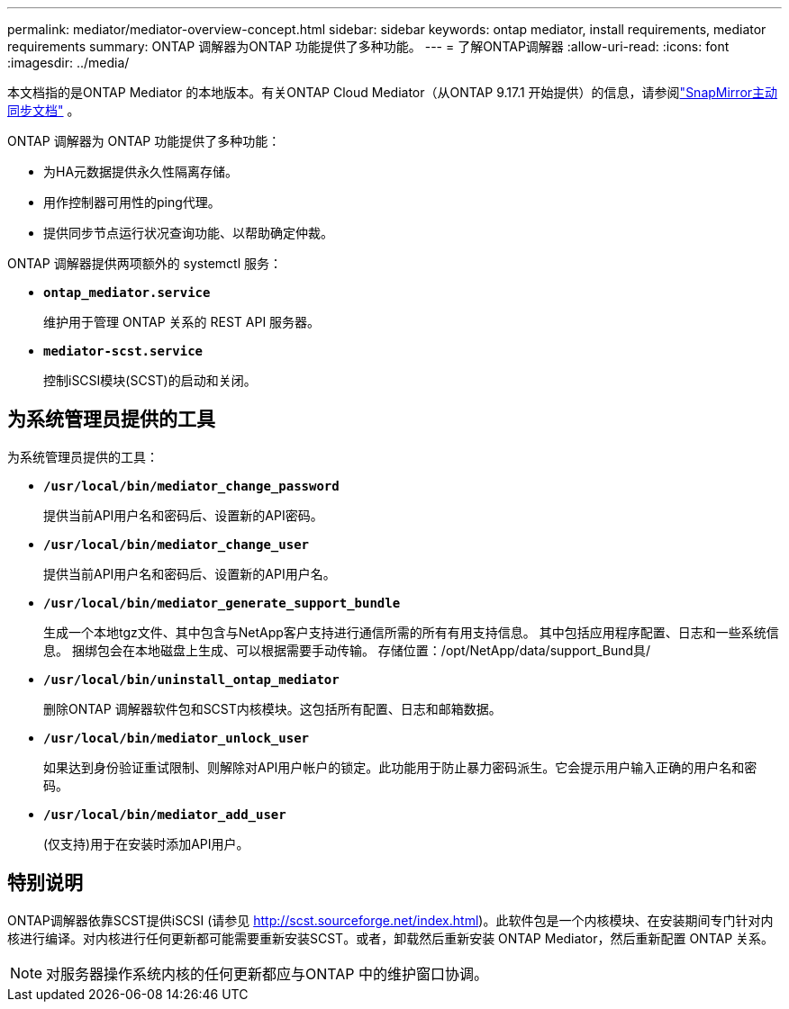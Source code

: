 ---
permalink: mediator/mediator-overview-concept.html 
sidebar: sidebar 
keywords: ontap mediator, install requirements, mediator requirements 
summary: ONTAP 调解器为ONTAP 功能提供了多种功能。 
---
= 了解ONTAP调解器
:allow-uri-read: 
:icons: font
:imagesdir: ../media/


[role="lead"]
本文档指的是ONTAP Mediator 的本地版本。有关ONTAP Cloud Mediator（从ONTAP 9.17.1 开始提供）的信息，请参阅link:../snapmirror-active-sync/index.html["SnapMirror主动同步文档"] 。

ONTAP 调解器为 ONTAP 功能提供了多种功能：

* 为HA元数据提供永久性隔离存储。
* 用作控制器可用性的ping代理。
* 提供同步节点运行状况查询功能、以帮助确定仲裁。


ONTAP 调解器提供两项额外的 systemctl 服务：

* *`ontap_mediator.service`*
+
维护用于管理 ONTAP 关系的 REST API 服务器。

* *`mediator-scst.service`*
+
控制iSCSI模块(SCST)的启动和关闭。





== 为系统管理员提供的工具

为系统管理员提供的工具：

* *`/usr/local/bin/mediator_change_password`*
+
提供当前API用户名和密码后、设置新的API密码。

* *`/usr/local/bin/mediator_change_user`*
+
提供当前API用户名和密码后、设置新的API用户名。

* *`/usr/local/bin/mediator_generate_support_bundle`*
+
生成一个本地tgz文件、其中包含与NetApp客户支持进行通信所需的所有有用支持信息。  其中包括应用程序配置、日志和一些系统信息。  捆绑包会在本地磁盘上生成、可以根据需要手动传输。  存储位置：/opt/NetApp/data/support_Bund具/

* *`/usr/local/bin/uninstall_ontap_mediator`*
+
删除ONTAP 调解器软件包和SCST内核模块。这包括所有配置、日志和邮箱数据。

* *`/usr/local/bin/mediator_unlock_user`*
+
如果达到身份验证重试限制、则解除对API用户帐户的锁定。此功能用于防止暴力密码派生。它会提示用户输入正确的用户名和密码。

* *`/usr/local/bin/mediator_add_user`*
+
(仅支持)用于在安装时添加API用户。





== 特别说明

ONTAP调解器依靠SCST提供iSCSI (请参见 http://scst.sourceforge.net/index.html[])。此软件包是一个内核模块、在安装期间专门针对内核进行编译。对内核进行任何更新都可能需要重新安装SCST。或者，卸载然后重新安装 ONTAP Mediator，然后重新配置 ONTAP 关系。


NOTE: 对服务器操作系统内核的任何更新都应与ONTAP 中的维护窗口协调。
